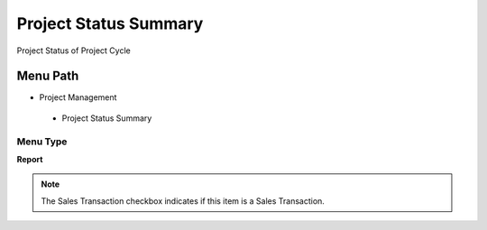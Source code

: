 
.. _functional-guide/menu/projectstatussummary:

======================
Project Status Summary
======================

Project Status of Project Cycle

Menu Path
=========


* Project Management

 * Project Status Summary

Menu Type
---------
\ **Report**\ 

.. note::
    The Sales Transaction checkbox indicates if this item is a Sales Transaction.

